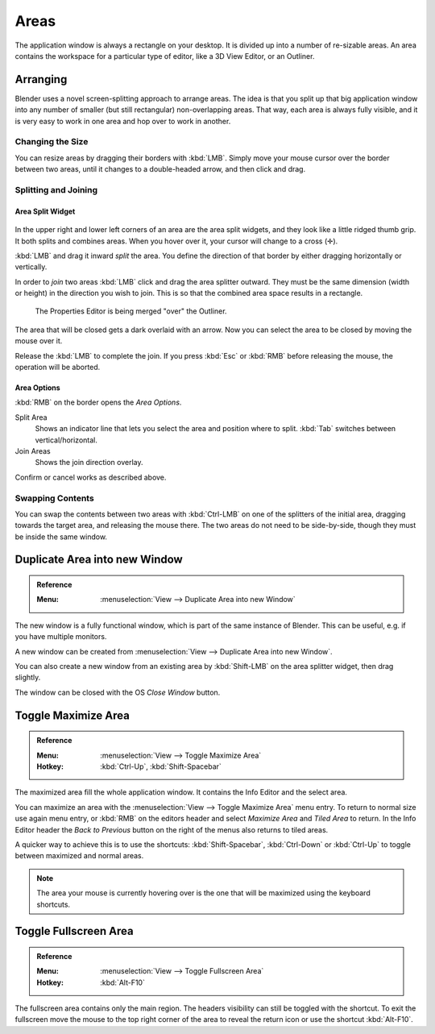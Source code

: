 .. _bpy.types.Area:
.. _bpy.types.AreaSpaces:

*****
Areas
*****

The application window is always a rectangle on your desktop.
It is divided up into a number of re-sizable areas.
An area contains the workspace for a particular type of editor,
like a 3D View Editor, or an Outliner.


Arranging
=========

Blender uses a novel screen-splitting approach to arrange areas.
The idea is that you split up that big application window into any number of smaller
(but still rectangular) non-overlapping areas. That way, each area is always fully visible,
and it is very easy to work in one area and hop over to work in another.


Changing the Size
-----------------

You can resize areas by dragging their borders with :kbd:`LMB`.
Simply move your mouse cursor over the border between two areas,
until it changes to a double-headed arrow, and then click and drag.


Splitting and Joining
---------------------

Area Split Widget
^^^^^^^^^^^^^^^^^

.. figure:: /images/interface_window-system_areas_split.png

In the upper right and lower left corners of an area are the area split widgets,
and they look like a little ridged thumb grip. It both splits and combines areas.
When you hover over it, your cursor will change to a cross (✛).

:kbd:`LMB` and drag it inward *split* the area.
You define the direction of that border by either dragging horizontally or vertically.

In order to *join* two areas :kbd:`LMB` click and drag the area splitter outward.
They must be the same dimension (width or height) in the direction you wish to join.
This is so that the combined area space results in a rectangle.

.. figure:: /images/interface_window-system_areas_join.png

   The Properties Editor is being merged "over" the Outliner.

The area that will be closed gets a dark overlaid with an arrow.
Now you can select the area to be closed by moving the mouse over it.

Release the :kbd:`LMB` to complete the join. If you press :kbd:`Esc`
or :kbd:`RMB` before releasing the mouse, the operation will be aborted.


Area Options
^^^^^^^^^^^^

:kbd:`RMB` on the border opens the *Area Options*.

Split Area
   Shows an indicator line that lets you select the area and position where to split.
   :kbd:`Tab` switches between vertical/horizontal.
Join Areas
   Shows the join direction overlay.

Confirm or cancel works as described above.


Swapping Contents
-----------------

You can swap the contents between two areas with :kbd:`Ctrl-LMB`
on one of the splitters of the initial area, dragging towards the target area,
and releasing the mouse there. The two areas do not need to be side-by-side,
though they must be inside the same window.


.. _bpy.ops.screen.area_dupli:

Duplicate Area into new Window
==============================

.. admonition:: Reference
   :class: refbox

   :Menu:      :menuselection:`View --> Duplicate Area into new Window`

The new window is a fully functional window, which is part of the same instance of Blender.
This can be useful, e.g. if you have multiple monitors.

A new window can be created from :menuselection:`View --> Duplicate Area into new Window`.

You can also create a new window from an existing area by :kbd:`Shift-LMB`
on the area splitter widget, then drag slightly.

The window can be closed with the OS *Close Window* button.


Toggle Maximize Area
====================

.. admonition:: Reference
   :class: refbox

   :Menu:      :menuselection:`View --> Toggle Maximize Area`
   :Hotkey:    :kbd:`Ctrl-Up`, :kbd:`Shift-Spacebar`

The maximized area fill the whole application window.
It contains the Info Editor and the select area.

You can maximize an area with the :menuselection:`View --> Toggle Maximize Area` menu entry.
To return to normal size use again menu entry, or :kbd:`RMB` on the editors header and
select *Maximize Area* and *Tiled Area* to return. In the Info Editor header
the *Back to Previous* button on the right of the menus also returns to tiled areas.

A quicker way to achieve this is to use the shortcuts: :kbd:`Shift-Spacebar`,
:kbd:`Ctrl-Down` or :kbd:`Ctrl-Up` to toggle between maximized and normal areas.

.. note::

   The area your mouse is currently hovering over is the one
   that will be maximized using the keyboard shortcuts.


.. _bpy.ops.screen.screen_full_area:

Toggle Fullscreen Area
======================

.. admonition:: Reference
   :class: refbox

   :Menu:      :menuselection:`View --> Toggle Fullscreen Area`
   :Hotkey:    :kbd:`Alt-F10`

The fullscreen area contains only the main region. The headers visibility can still
be toggled with the shortcut. To exit the fullscreen move the mouse to the top right corner
of the area to reveal the return icon or use the shortcut :kbd:`Alt-F10`.
